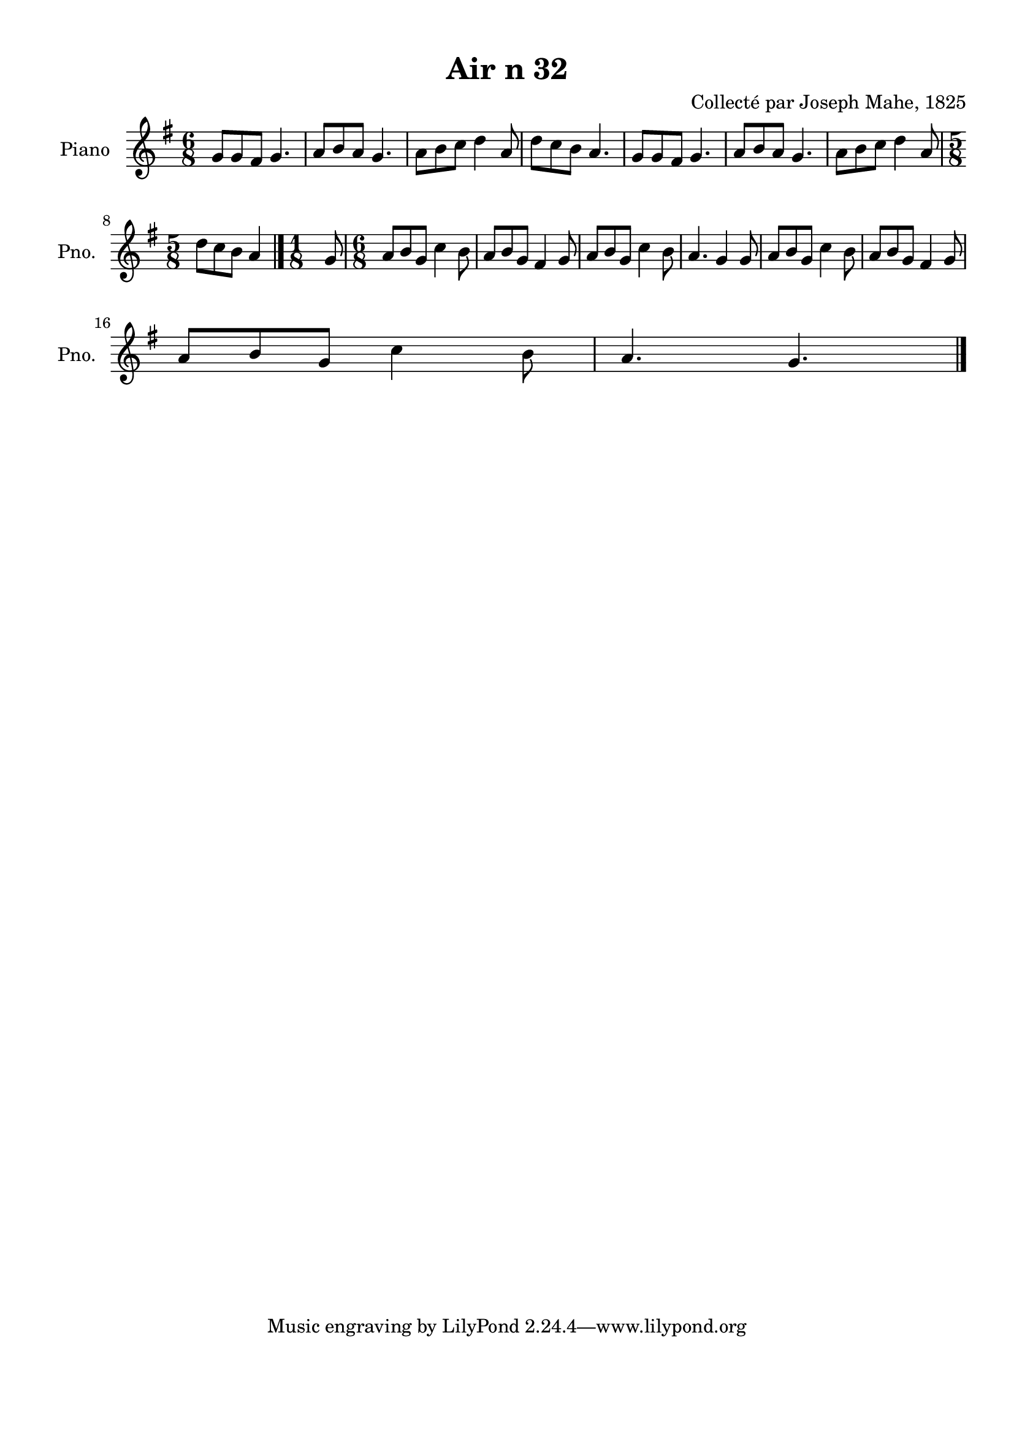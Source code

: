 \version "2.22.2"
% automatically converted by musicxml2ly from Air_n_32_g.musicxml
\pointAndClickOff

\header {
    title =  "Air n 32"
    composer =  "Collecté par Joseph Mahe, 1825"
    encodingsoftware =  "MuseScore 2.2.1"
    encodingdate =  "2023-03-21"
    encoder =  "Gwenael Piel et Virginie Thion (IRISA, France)"
    source = 
    "Essai sur les Antiquites du departement du Morbihan, Joseph Mahe, 1825"
    }

#(set-global-staff-size 20.158742857142858)
\paper {
    
    paper-width = 21.01\cm
    paper-height = 29.69\cm
    top-margin = 1.0\cm
    bottom-margin = 2.0\cm
    left-margin = 1.0\cm
    right-margin = 1.0\cm
    indent = 1.6161538461538463\cm
    short-indent = 1.292923076923077\cm
    }
\layout {
    \context { \Score
        autoBeaming = ##f
        }
    }
PartPOneVoiceOne =  \relative g' {
    \clef "treble" \time 6/8 \key g \major | % 1
    g8 [ g8 fis8 ] g4. | % 2
    a8 [ b8 a8 ] g4. | % 3
    a8 [ b8 c8 ] d4 a8 | % 4
    d8 [ c8 b8 ] a4. | % 5
    g8 [ g8 fis8 ] g4. | % 6
    a8 [ b8 a8 ] g4. | % 7
    a8 [ b8 c8 ] d4 a8
    \break | % 8
    \time 5/8  d8 [ c8 b8 ] a4
    \bar "|."
    \time 1/8  g8 | \barNumberCheck #10
    \time 6/8  a8 [ b8 g8 ] c4
    b8 | % 11
    a8 [ b8 g8 ] fis4 g8 | % 12
    a8 [ b8 g8 ] c4 b8 | % 13
    a4. g4 g8 | % 14
    a8 [ b8 g8 ] c4 b8 | % 15
    a8 [ b8 g8 ] fis4 g8 \break
    | % 16
    a8 [ b8 g8 ] c4 b8 | % 17
    a4. g4. \bar "|."
    }


% The score definition
\score {
    <<
        
        \new Staff
        <<
            \set Staff.instrumentName = "Piano"
            \set Staff.shortInstrumentName = "Pno."
            
            \context Staff << 
                \mergeDifferentlyDottedOn\mergeDifferentlyHeadedOn
                \context Voice = "PartPOneVoiceOne" {  \PartPOneVoiceOne }
                >>
            >>
        
        >>
    \layout {}
    % To create MIDI output, uncomment the following line:
    %  \midi {\tempo 4 = 100 }
    }

